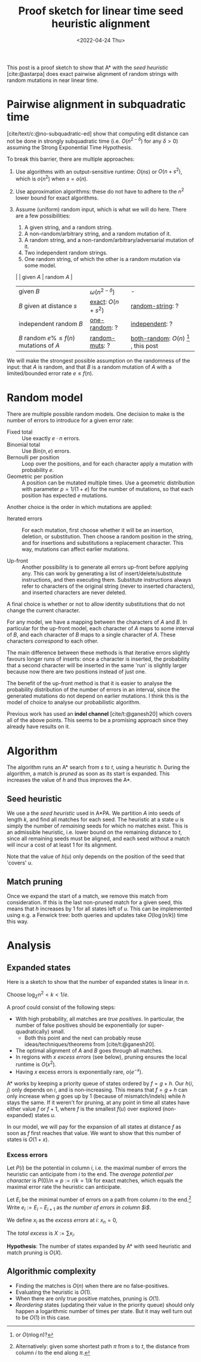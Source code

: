 #+TITLE: Proof sketch for linear time seed heuristic alignment
#+filetags: note pairwise-alignment
#+HUGO_LEVEL_OFFSET: 1
#+OPTIONS: ^:{}
#+date: <2022-04-24 Thu>

#+toc: headlines 3

This post is a proof sketch to show that A* with the /seed heuristic/
[cite:@astarpa] does exact pairwise alignment of random strings with random
mutations in near linear time.

* Pairwise alignment in subquadratic time

[cite/text/c:@no-subquadratic-ed] show that computing edit distance can not be
done in strongly subquadratic time (i.e. $O(n^{2-\delta})$ for any $\delta >0$)
assuming the Strong Exponential Time Hypothesis.

To break this barrier, there are multiple approaches:

1. <<exact>> Use algorithms with an output-sensitive runtime: $O(ns)$ or $O(n + s^2)$,
  which is $o(n^2)$ when $s = o(n)$.
2. Use approximation algorithms: these do not have to adhere to the $n^2$
  lower bound for exact algorithms.
3. Assume (uniform) random input, which is what we will do here. There are a few
   possibilities:

   1. <<one-random>> A given string, and a random string.
   2. <<random-muts>> A non-random/arbitrary string, and a random mutation of it.
   4. <<random-string>> A random string, and a non-random/arbitrary/adversarial mutation of it.
   3. <<independent>> Two independent random strings.
   4. <<both-random>> One random string, of which the other is a random mutation via some model.

   |                                            | given $A$              | random $A$                                               |
   | given $B$                                  | $\omega(n^{2-\delta})$ | -                                                        |
   | $B$ given at distance $s$                  | [[exact]]: $O(n+s^2)$      | [[random-string]]: ?                                         |
   | independent random $B$                     | [[one-random]]: ?          | [[independent]]: ?                                           |
   | $B$ random $e\%\leq f(n)$ mutations of $A$ | [[random-muts]]: ?         | [[both-random]]: $O(n)$ [fn:: or $O(n \log n)$?] , this post |

We will make the strongest possible assumption on the randomness of the input:
that $A$ is random, and that $B$ is a random mutation of $A$ with a
limited/bounded error rate $e \leq f(n)$.


* Random model

There are multiple possible random models. One decision to make is the
number of errors to introduce for a given error rate:
- Fixed total :: Use exactly $e\cdot n$ errors.
- Binomial total :: Use $Bin(n, e)$ errors.
- Bernoulli per position :: Loop over the positions, and for each character apply a
  mutation with probability $e$.
- Geometric per position :: A position can be mutated multiple times. Use a
  geometric distribution with parameter $p = 1/(1+e)$ for the number of
  mutations, so that each position has expected $e$ mutations.

Another choice is the order in which mutations are applied:
- Iterated errors ::
  For each mutation, first choose whether it will be an insertion, deletion, or
  substitution. Then choose a random position in the string, and for insertions
  and substitutions a replacement character. This way, mutations can affect
  earlier mutations.

- Up-front ::
  Another possibility is to generate all errors up-front before applying any. This
  can work by generating a list of insert/delete/substitute instructions, and then
  executing them. Substitute instructions always refer to characters of the
  original string (never to inserted characters), and inserted characters are
  never deleted.

A final choice is whether or not to allow identity substitutions that do not
change the current character.

For any model, we have a mapping between the characters of $A$ and $B$. In
particular for the up-front model, each character of $A$ maps to some
interval of $B$, and each character of $B$ maps to a single character of $A$.
These characters /correspond/ to each other.

The main difference between these methods is that iterative errors slightly favours
longer runs of inserts: once a character is inserted, the probability that a
second character will be inserted in the same 'run' is slightly larger because
now there are two positions instead of just one.

The benefit of the up-front method is that it is easier to analyse the
probability distribution of the number of errors in an interval, since the
generated mutations do not depend on earlier mutations. I think this is the
model of choice to analyse our probabilistic algorithm.

Previous work has used an *indel channel* [cite/t:@ganesh20] which covers all of
the above points. This seems to be a promising approach since they already have
results on it.



* Algorithm
The algorithm runs an A* search from $s$ to $t$, using a heuristic $h$.
During the algorithm, a match is /pruned/ as soon as its start is expanded. This
increases the value of $h$ and thus improves the A*.

** Seed heuristic

We use a the /seed heuristic/ used in A*PA. We
partition $A$ into seeds of length $k$, and find all matches for each seed.
The heuristic at a state $u$ is simply the number of /remaining/ seeds for which
no matches exist. This is an admissible heuristic, i.e. lower bound on the
remaining distance to $t$, since all remaining seeds must be aligned, and each
seed without a match will incur a cost of at least $1$ for its alignment.

Note that the value of $h(u)$ only depends on the position of the seed that 'covers' $u$.

** Match pruning

Once we expand the start of a match, we remove this match from consideration. If
this is the last non-pruned match for a given seed, this means that $h$
increases by $1$ for all states left of $u$. This can be implemented using e.g.
a Fenwick tree: both queries and updates take $O(\log (n/k))$ time this way.

* Analysis

** Expanded states

Here is a sketch to show that the number of expanded states is linear in $n$.

Choose $\log_\Sigma n^2 <  k < 1/e$.

A proof could consist of the following steps:

- With high probability, all matches are /true positives/. In particular, the
  number of false positives should be exponentially (or super-quadratically) small.
  - Both this point and the next can probably reuse ideas/techniques/theorems
    from [cite/t:@ganesh20].
- The optimal alignment of $A$ and $B$ goes through all matches.
- In regions with $x$ /excess errors/ (see below), pruning ensures the
  local runtime is $O(x^2)$.
- Having $x$ excess errors is exponentially rare, $o(e^{-x})$.

A* works by keeping a priority queue of states ordered by $f = g + h$. Our
$h\langle i, j\rangle$ only depends on $i$, and is non-increasing. This means
that $f=g+h$ can only increase when $g$ goes up by $1$ (because of
mismatch/indels) while $h$ stays the same.
If it weren't for pruning, at any point in time all states have either value $f$
or $f+1$, where $f$ is the smallest $f(u)$ over explored (non-expanded) states
$u$.

In our model, we will pay for the expansion of all states at distance $f$ as
soon as $f$ first reaches that value. We want to show that this number of states
is $O(1+x)$.

*** Excess errors

Let $P(i)$ be the potential in column $i$, i.e. the maximal number of
errors the heuristic can anticipate from $i$ to the end. The /average potential
per character/ is $P(0)/n \approx p := r/k = 1/k$ for exact matches, which equals the maximal
error rate the heuristic can anticipate.

Let $E_i$ be the minimal number of errors on a path from column $i$ to the
end.[fn::Alternatively: given some shortest path $\pi$ from $s$ to $t$, the
distance from column $i$ to the end along $\pi$.]
Write $e_i := E_i - E_{i+1}$ as /the number of errors in column $i$/.

We define $x_i$ as the /excess errors/ at $i$: $x_n = 0$,
\begin{align}
x_i := \max(0, x_{i+1} + e_i - p) = \max(0, x_{i+1} + E_i - E_{i+1} - r/k)
\end{align}
The /total excess/ is $X := \sum x_i$.

*Hypothesis*: The number of states expanded by A* with seed heuristic and match
pruning is $O(X)$.


** Algorithmic complexity
- Finding the matches is $O(n)$ when there are no false-positives.
- Evaluating the heuristic is $O(1)$.
- When there are only true positive matches, pruning is $O(1)$.
- /Reordering/ states (updating their value in the priority queue) should only
  happen a logarithmic number of times per state. But it may well turn out to be
  $O(1)$ in this case.

#+print_bibliography:
